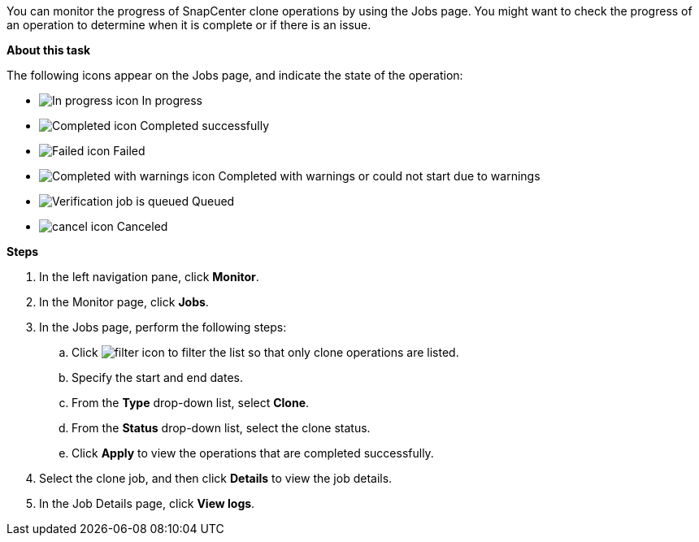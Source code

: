 You can monitor the progress of SnapCenter clone operations by using the Jobs page. You might want to check the progress of an operation to determine when it is complete or if there is an issue.

*About this task*

The following icons appear on the Jobs page, and indicate the state of the operation:

* image:../media/progress_icon.gif[In progress icon] In progress
* image:../media/success_icon.gif[Completed icon] Completed successfully
* image:../media/failed_icon.gif[Failed icon] Failed
* image:../media/warning_icon.gif[Completed with warnings icon] Completed with warnings or could not start due to warnings
* image:../media/verification_job_in_queue.gif[Verification job is queued] Queued
* image:../media/cancel_icon.gif[cancel icon] Canceled

*Steps*

. In the left navigation pane, click *Monitor*.
. In the Monitor page, click *Jobs*.
. In the Jobs page, perform the following steps:
 .. Click image:../media/filter_icon.gif[filter icon] to filter the list so that only clone operations are listed.
 .. Specify the start and end dates.
 .. From the *Type* drop-down list, select *Clone*.
 .. From the *Status* drop-down list, select the clone status.
 .. Click *Apply* to view the operations that are completed successfully.
. Select the clone job, and then click *Details* to view the job details.
. In the Job Details page, click *View logs*.
